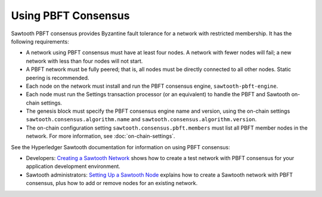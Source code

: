 ********************
Using PBFT Consensus
********************

Sawtooth PBFT consensus provides Byzantine fault tolerance for a network with
restricted membership. It has the following requirements:

* A network using PBFT consensus must have at least four nodes. A network with
  fewer nodes will fail; a new network with less than four nodes will not start.

* A PBFT network must be fully peered; that is, all nodes must be directly
  connected to all other nodes. Static peering is recommended.

* Each node on the network must install and run the PBFT consensus engine,
  ``sawtooth-pbft-engine``.

* Each node must run the Settings transaction processor (or an equivalent) to
  handle the PBFT and Sawtooth on-chain settings.

* The genesis block must specify the PBFT consensus engine name and version,
  using the on-chain settings ``sawtooth.consensus.algorithm.name`` and
  ``sawtooth.consensus.algorithm.version``.

* The on-chain configuration setting ``sawtooth.consensus.pbft.members`` must
  list all PBFT member nodes in the network. For more information, see
  :doc:`on-chain-settings`.

See the Hyperledger Sawtooth documentation for information on using PBFT
consensus:

* Developers: `Creating a Sawtooth
  Network <https://sawtooth.hyperledger.org/docs/core/releases/latest/app_developers_guide/creating_sawtooth_network.html>`__
  shows how to create a test network with PBFT consensus for your application
  development environment.

* Sawtooth administrators: `Setting Up a Sawtooth
  Node <https://sawtooth.hyperledger.org/docs/core/releases/latest/sysadmin_guide/setting_up_sawtooth_poet-sim.html>`__
  explains how to create a Sawtooth network with PBFT consensus, plus how to add
  or remove nodes for an existing network.


.. Licensed under Creative Commons Attribution 4.0 International License
.. https://creativecommons.org/licenses/by/4.0/
